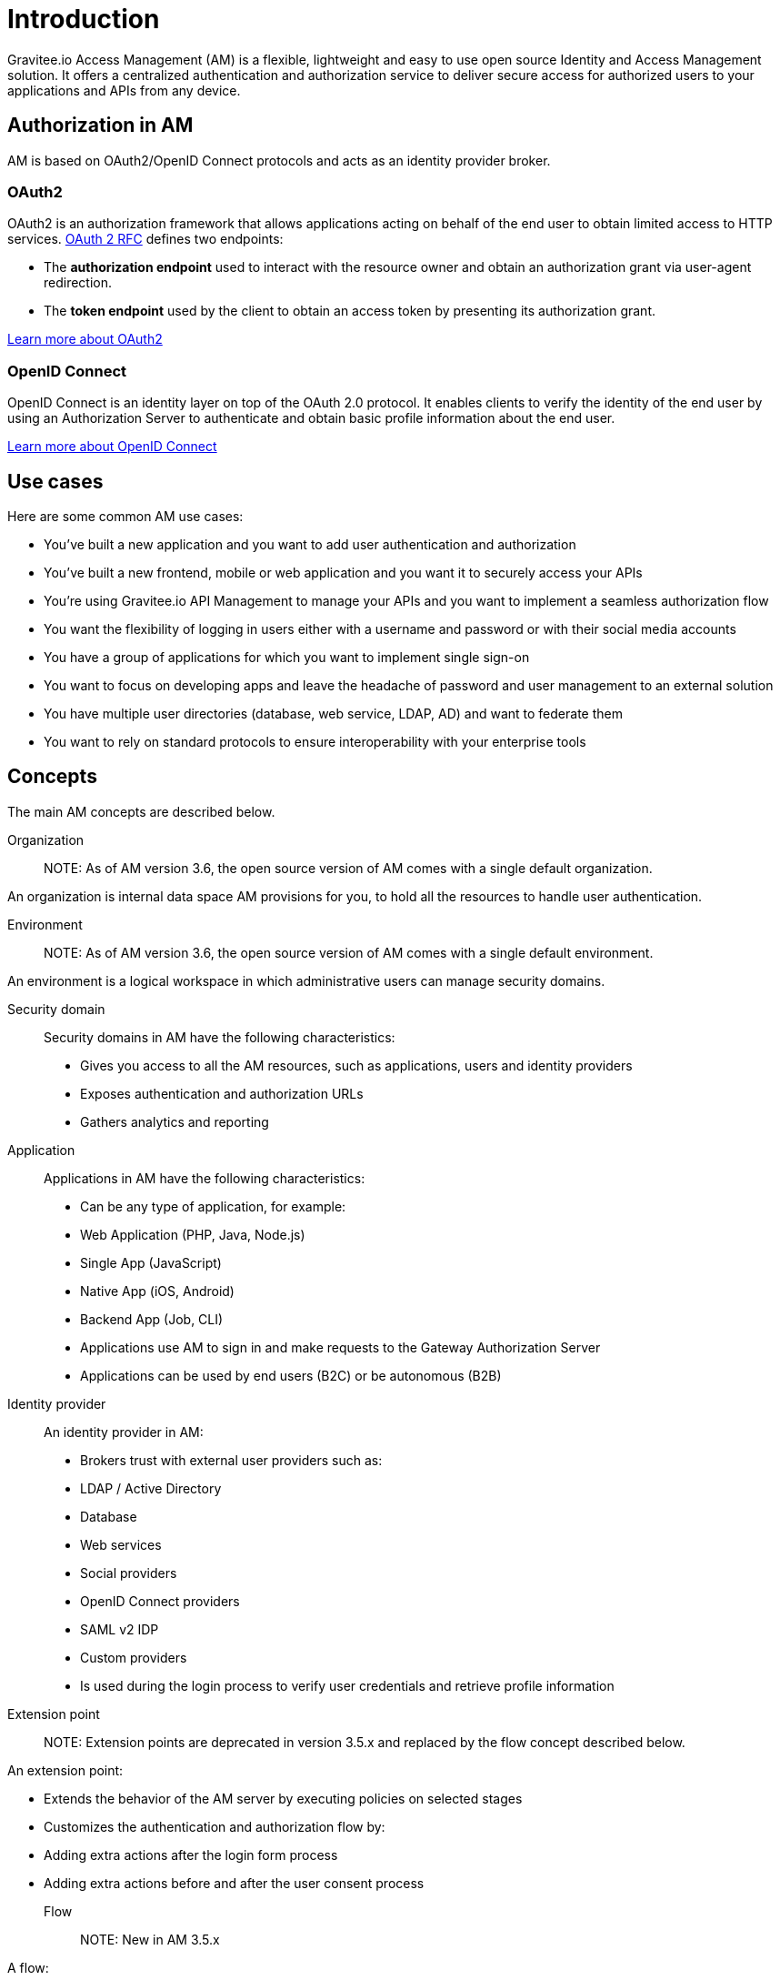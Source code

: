 = Introduction

Gravitee.io Access Management (AM) is a flexible, lightweight and easy to use open source Identity and Access Management solution. It offers a centralized authentication and authorization service to deliver secure access for authorized users to your applications and APIs from any device.

== Authorization in AM

AM is based on OAuth2/OpenID Connect protocols and acts as an identity provider broker.

=== OAuth2
OAuth2 is an authorization framework that allows applications acting on behalf of the end user to obtain limited access to HTTP services. https://tools.ietf.org/html/rfc6749[OAuth 2 RFC^] defines two endpoints:

- The **authorization endpoint** used to interact with the resource owner and obtain an authorization grant via user-agent redirection.
- The **token endpoint** used by the client to obtain an access token by presenting its authorization grant.

https://tools.ietf.org/html/rfc6749[Learn more about OAuth2^]

=== OpenID Connect
OpenID Connect is an identity layer on top of the OAuth 2.0 protocol. It enables clients to verify the identity of the end user by using an Authorization Server to authenticate and obtain basic profile information about the end user.

http://openid.net/specs/openid-connect-core-1_0.html[Learn more about OpenID Connect^]

== Use cases

Here are some common AM use cases:

- You’ve built a new application and you want to add user authentication and authorization
- You’ve built a new frontend, mobile or web application and you want it to securely access your APIs
- You’re using Gravitee.io API Management to manage your APIs and you want to implement a seamless authorization flow
- You want the flexibility of logging in users either with a username and password or with their social media accounts
- You have a group of applications for which you want to implement single sign-on
- You want to focus on developing apps and leave the headache of password and user management to an external solution
- You have multiple user directories (database, web service, LDAP, AD) and want to federate them
- You want to rely on standard protocols to ensure interoperability with your enterprise tools

== Concepts

The main AM concepts are described below.

Organization::

NOTE: As of AM version 3.6, the open source version of AM comes with a single default organization.

An organization is internal data space AM provisions for you, to hold all the resources to handle user authentication.

Environment::

NOTE: As of AM version 3.6, the open source version of AM comes with a single default environment.

An environment is a logical workspace in which administrative users can manage security domains.

Security domain::

Security domains in AM have the following characteristics:

- Gives you access to all the AM resources, such as applications, users and identity providers
- Exposes authentication and authorization URLs
- Gathers analytics and reporting

Application::

Applications in AM have the following characteristics:

- Can be any type of application, for example:

  - Web Application (PHP, Java, Node.js)
  - Single App (JavaScript)
  - Native App (iOS, Android)
  - Backend App (Job, CLI)

- Applications use AM to sign in and make requests to the Gateway Authorization Server
- Applications can be used by end users (B2C) or be autonomous (B2B)

Identity provider::

An identity provider in AM:

- Brokers trust with external user providers such as:

  - LDAP / Active Directory
  - Database
  - Web services
  - Social providers
  - OpenID Connect providers
  - SAML v2 IDP
  - Custom providers

- Is used during the login process to verify user credentials and retrieve profile information

Extension point::

NOTE: Extension points are deprecated in version 3.5.x and replaced by the flow concept described below.

An extension point:

- Extends the behavior of the AM server by executing policies on selected stages
- Customizes the authentication and authorization flow by:

  - Adding extra actions after the login form process
  - Adding extra actions before and after the user consent process

Flow::

NOTE: New in AM 3.5.x

A flow:

- Allows you to build your own custom authentication and authorization journey by executing policies during specific phases of the authentication flow
- Can be used to:

  - Enrich user profiles
  - Notify 3rd party systems
  - Add extra authorization rules (such as verify users or enforce MFA)
